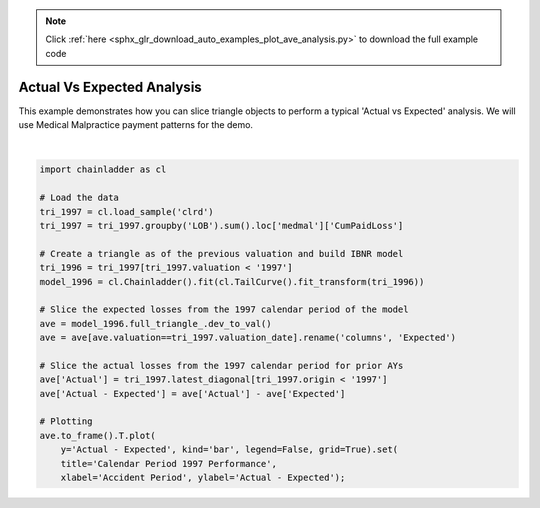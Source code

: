 .. note::
    :class: sphx-glr-download-link-note

    Click :ref:`here <sphx_glr_download_auto_examples_plot_ave_analysis.py>` to download the full example code
.. rst-class:: sphx-glr-example-title

.. _sphx_glr_auto_examples_plot_ave_analysis.py:


===========================
Actual Vs Expected Analysis
===========================

This example demonstrates how you can slice triangle objects to perform a
typical 'Actual vs Expected' analysis.  We will use Medical Malpractice
payment patterns for the demo.



.. image:: /auto_examples/images/sphx_glr_plot_ave_analysis_001.png
    :class: sphx-glr-single-img


.. rst-class:: sphx-glr-script-out

 Out:

 .. code-block:: none


    [Text(0,0.5,'Actual - Expected'), Text(0.5,0,'Accident Period'), Text(0.5,1,'Calendar Period 1997 Performance')]





|


.. code-block:: default


    import chainladder as cl

    # Load the data
    tri_1997 = cl.load_sample('clrd')
    tri_1997 = tri_1997.groupby('LOB').sum().loc['medmal']['CumPaidLoss']

    # Create a triangle as of the previous valuation and build IBNR model
    tri_1996 = tri_1997[tri_1997.valuation < '1997']
    model_1996 = cl.Chainladder().fit(cl.TailCurve().fit_transform(tri_1996))

    # Slice the expected losses from the 1997 calendar period of the model
    ave = model_1996.full_triangle_.dev_to_val()
    ave = ave[ave.valuation==tri_1997.valuation_date].rename('columns', 'Expected')

    # Slice the actual losses from the 1997 calendar period for prior AYs
    ave['Actual'] = tri_1997.latest_diagonal[tri_1997.origin < '1997']
    ave['Actual - Expected'] = ave['Actual'] - ave['Expected']

    # Plotting
    ave.to_frame().T.plot(
        y='Actual - Expected', kind='bar', legend=False, grid=True).set(
        title='Calendar Period 1997 Performance',
        xlabel='Accident Period', ylabel='Actual - Expected');


.. rst-class:: sphx-glr-timing

   **Total running time of the script:** ( 0 minutes  1.056 seconds)


.. _sphx_glr_download_auto_examples_plot_ave_analysis.py:


.. only :: html

 .. container:: sphx-glr-footer
    :class: sphx-glr-footer-example



  .. container:: sphx-glr-download

     :download:`Download Python source code: plot_ave_analysis.py <plot_ave_analysis.py>`



  .. container:: sphx-glr-download

     :download:`Download Jupyter notebook: plot_ave_analysis.ipynb <plot_ave_analysis.ipynb>`


.. only:: html

 .. rst-class:: sphx-glr-signature

    `Gallery generated by Sphinx-Gallery <https://sphinx-gallery.github.io>`_
